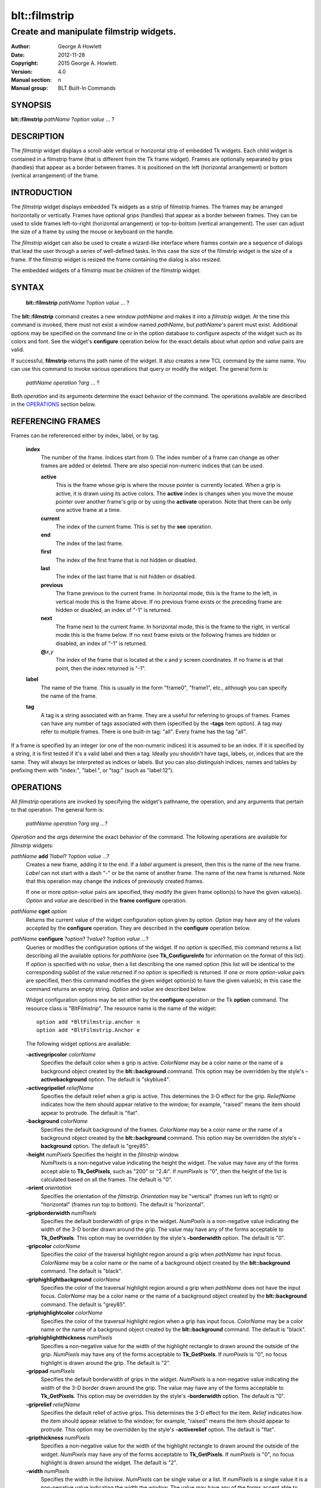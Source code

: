 
==============
blt::filmstrip
==============

----------------------------------------
Create and manipulate filmstrip widgets.
----------------------------------------

:Author: George A Howlett
:Date:   2012-11-28
:Copyright: 2015 George A. Howlett.
:Version: 4.0
:Manual section: n
:Manual group: BLT Built-In Commands

SYNOPSIS
--------

**blt::filmstrip** *pathName* ?\ *option* *value* ... ?

DESCRIPTION
-----------

The *filmstrip* widget displays a scroll-able vertical or horizontal strip
of embedded Tk widgets.  Each child widget is contained in a filmstrip
frame (that is different from the Tk frame widget). Frames are optionally
separated by grips (handles) that appear as a border between frames.  It is
positioned on the left (horizontal arrangement) or bottom (vertical
arrangement) of the frame.  

INTRODUCTION
------------

The *filmstrip* widget displays embedded Tk widgets as a strip of filmstrip
frames.  The frames may be arranged horizontally or vertically.  Frames
have optional grips (handles) that appear as a border between frames.  They
can be used to slide frames left-to-right (horizontal arrangement) or
top-to-bottom (vertical arrangement).  The user can adjust the size of a
frame by using the mouse or keyboard on the handle.

The *filmstrip* widget can also be used to create a wizard-like interface
where frames contain are a sequence of dialogs that lead the user through a
series of well-defined tasks.  In this case the size of the filmstrip widget
is the size of a frame.  If the filmstrip widget is resized the frame
containing the dialog is also resized.

The embedded widgets of a filmstrip must be children of the filmstrip
widget.

SYNTAX
------

  **blt::filmstrip** *pathName* ?\ *option* *value* ... ?

The **blt::filmstrip** command creates a new window *pathName* and makes it
into a *filmstrip* widget.  At the time this command is invoked, there must
not exist a window named *pathName*, but *pathName*'s parent must exist.
Additional options may be specified on the command line or in the option
database to configure aspects of the widget such as its colors and font.
See the widget's **configure** operation below for the exact details about
what *option* and *value* pairs are valid.

If successful, **filmstrip** returns the path name of the widget.  It also
creates a new TCL command by the same name.  You can use this command to
invoke various operations that query or modify the widget.  The general
form is:

  *pathName* *operation* ?\ *arg* ... ?

Both *operation* and its arguments determine the exact behavior of
the command.  The operations available are described in the
`OPERATIONS`_ section below.

REFERENCING FRAMES
------------------

Frames can be refererenced either by index, label, or by tag.

  **index**
    The number of the frame.  Indices start from 0.  The index number of a
    frame can change as other frames are added or deleted.  There are also
    special non-numeric indices that can be used.

    **active**
      This is the frame whose grip is where the mouse pointer is currently
      located.  When a grip is active, it is drawn using its active colors.
      The **active** index is changes when you move the mouse pointer over
      another frame's grip or by using the **activate** operation. Note
      that there can be only one active frame at a time.

    **current**
      The index of the current frame. This is set by the **see** operation.

    **end**
      The index of the last frame.
      
    **first**
      The index of the first frame that is not hidden or disabled.

    **last**
      The index of the last frame that is not hidden or disabled.

    **previous**
      The frame previous to the current frame. In horizontal mode, this is
      the frame to the left, in vertical mode this is the frame above.  If
      no previous frame exists or the preceding frame are hidden or
      disabled, an index of "-1" is returned.

    **next**
      The frame next to the current frame. In horizontal mode, this is the
      frame to the right, in vertical mode this is the frame below.  If no
      next frame exists or the following frames are hidden or disabled, an
      index of "-1" is returned.

    **@**\ *x*\ ,\ *y*
      The index of the frame that is located at the *x* and *y*
      screen coordinates.  If no frame is at that point, then the
      index returned is "-1".

  **label**
    The name of the frame.  This is usually in the form "frame0", "frame1",
    etc., although you can specify the name of the frame.

  **tag**
    A tag is a string associated with an frame.  They are a useful for
    referring to groups of frames. Frames can have any number of tags
    associated with them (specified by the **-tags** item option).  A
    tag may refer to multiple frames.  There is one built-in tag: "all".
    Every frame has the tag "all".  

If a frame is specified by an integer (or one of the non-numeric indices)
it is assumed to be an index.  If it is specified by a string, it is first
tested if it's a valid label and then a tag.  Ideally you shouldn't have
tags, labels, or, indices that are the same.  They will always be
interpreted as indices or labels.  But you can also distinguish indices,
names and tables by prefixing them with "index:", "label:", or "tag:"
(such as "label:12").

OPERATIONS
----------

All *filmstrip* operations are invoked by specifying the widget's pathname,
the operation, and any arguments that pertain to that operation.  The
general form is:

  *pathName operation* ?\ *arg arg ...*\ ?

*Operation* and the *arg*\ s determine the exact behavior of the
command.  The following operations are available for *filmstrip* widgets:

*pathName* **add** ?\ *label*\ ? ?\ *option* *value* ...?
  Creates a new frame, adding it to the end.  If a *label* argument is
  present, then this is the name of the new frame.  *Label* can not start
  with a dash "-" or be the name of another frame.  The name of the new frame
  is returned. Note that this operation may change the indices of
  previously created frames.

  If one or more *option-value* pairs are specified, they modify the given frame
  option(s) to have the given value(s).  *Option* and *value* are described
  in the **frame configure** operation.  

*pathName* **cget** *option*  
  Returns the current value of the widget configuration option given by
  *option*. *Option* may have any of the values accepted by the
  **configure** operation. They are described in the **configure**
  operation below.

*pathName* **configure** ?\ *option*\ ? ?\ *value*? ?\ *option value ...*\ ?
  Queries or modifies the configuration options of the widget.  If no
  *option* is specified, this command returns a list describing all the
  available options for *pathName* (see **Tk_ConfigureInfo** for
  information on the format of this list).  If *option* is specified with
  no *value*, then a list describing the one named option (this list will
  be identical to the corresponding sublist of the value returned if no
  *option* is specified) is returned.  If one or more *option-value* pairs
  are specified, then this command modifies the given widget option(s) to
  have the given value(s); in this case the command returns an empty
  string.  *Option* and *value* are described below.

  Widget configuration options may be set either by the **configure**
  operation or the Tk **option** command.  The resource class is
  "BltFilmstrip".  The resource name is the name of the widget::

    option add *BltFilmstrip.anchor n
    option add *BltFilmstrip.Anchor e

  The following widget options are available\:

  **-activegripcolor** *colorName* 
    Specifies the default color when a grip is active.
    *ColorName* may be a color name or the name of a background object
    created by the **blt::background** command.  This option may be
    overridden by the style's **-activebackground** option.
    The default is "skyblue4". 

  **-activegripelief** *reliefName* 
    Specifies the default relief when a grip is active.  This determines
    the 3-D effect for the grip.  *ReliefName* indicates how the item
    should appear relative to the window; for example, "raised" means the
    item should appear to protrude.  The default is "flat".
    
  **-background** *colorName* 
    Specifies the default background of the frames.  *ColorName* may be a
    color name or the name of a background object created by the
    **blt::background** command.  This option may be overridden the style's
    **-background** option. The default is "grey85".
    
  **-height** *numPixels* Specifies the height in the *filmstrip* window.
    *NumPixels* is a non-negative value indicating the height the
    widget. The value may have any of the forms accept able to
    **Tk_GetPixels**, such as "200" or "2.4i".  If *numPixels* is "0", then
    the height of the list is calculated based on all the frames.  The
    default is "0".

  **-orient** *orientation*
    Specifies the orientation of the *filmstrip*.  *Orientation* may be
    "vertical" (frames run left to right) or "horizontal" (frames run
    top to bottom).  The default is "horizontal".

  **-gripborderwidth** *numPixels* 
    Specifies the default borderwidth of grips in the widget.  *NumPixels*
    is a non-negative value indicating the width of the 3-D border drawn
    around the grip. The value may have any of the forms acceptable to
    **Tk_GetPixels**.  This option may be overridden by the style's
    **-borderwidth** option.  The default is "0".

  **-gripcolor** *colorName*
    Specifies the color of the traversal highlight region around a grip
    when *pathName* has input focus.  *ColorName* may be a color name or
    the name of a background object created by the **blt::background**
    command. The default is "black".

  **-griphighlightbackground** *colorName*
    Specifies the color of the traversal highlight region around a grip
    when *pathName* does not have the input focus.  *ColorName* may be a
    color name or the name of a background object created by the
    **blt::background** command.  The default is "grey85".

  **-griphighlightcolor** *colorName*
    Specifies the color of the traversal highlight region when a grip
    has input focus.  *ColorName* may be a color name or the name of a
    background object created by the **blt::background** command. The
    default is "black".

  **-griphighlightthickness** *numPixels*
    Specifies a non-negative value for the width of the highlight rectangle
    to drawn around the outside of the grip.  *NumPixels* may have any of
    the forms acceptable to **Tk_GetPixels**.  If *numPixels* is "0", no
    focus highlight is drawn around the grip.  The default is "2".

  **-grippad** *numPixels* 
    Specifies the default borderwidth of grips in the widget.  *NumPixels* is
    a non-negative value indicating the width of the 3-D border drawn
    around the grip. The value may have any of the forms acceptable to
    **Tk_GetPixels**.  This option may be overridden by the style's
    **-borderwidth** option.  The default is "0".

  **-griprelief** *reliefName* 
    Specifies the default relief of active grips.  This determines the 3-D
    effect for the item.  *Relief* indicates how the item should appear
    relative to the window; for example, "raised" means the item should
    appear to protrude.  This option may be overridden by the style's
    **-activerelief** option. The default is "flat".
    
  **-gripthickness** *numPixels*
    Specifies a non-negative value for the width of the highlight rectangle
    to drawn around the outside of the widget.  *NumPixels* may have any of
    the forms acceptable to **Tk_GetPixels**.  If *numPixels* is "0", no
    focus highlight is drawn around the widget.  The default is "2".

  **-width** *numPixels*
   Specifies the width in the *listview*.  *NumPixels* can be single value
   or a list.  If *numPixels* is a single value it is a non-negative value
   indicating the width the window. The value may have any of the forms
   accept able to **Tk_GetPixels**, such as "200" or "2.4i".  If
   *numPixels* is a 2 element list, then this sets the minimum and maximum
   limits for the width of the window. The indow will be at least the
   minimum width and less than or equal to the maximum. If *numPixels* is a
   3 element list, then this specifies minimum, maximum, and nominal width
   or the window.  The nominal size overrides the calculated width of the
   window.  If *numPixels* is "", then the width of the window is
   calculated based on the widths of all the items.  The default is "".

*pathName* **delete** *frameName*\ ...
  Deletes one or more frames from the widget. *FrameName* may be a label,
  index, or tag and may refer to multiple frames (for example "all").

*pathName* **exists** *frameName*
  Returns *frameName* exists in the widget. *FrameName* may be a label,
  index, or tag, but may not represent more than one frame.  Returns "1" is
  the frame exists, "0" otherwise.
  
*pathName* **index** *frameName* 
  Returns the index of *frameName*. *FrameName* may be a label, index, or
  tag, but may not represent more than one frame.  If the frame does not
  exist, "-1" is returned.
  
*pathName* **insert after** *whereName* ?\ *label*\ ? ?\ *option *value* ... ? 
  Creates a new frame and inserts it after *whereName*. *WhereName* may be a
  label, index, or tag, but may not represent more than one frame.  If a
  *label* argument is present, then this is the name of the new frame.
  *Label* can not start with a dash "-" or be the name of another
  frame.  The name of the new frame is returned. Note that this
  operation may change the indices of previously created frames.  

  If one or more *option*\ -\ *value* pairs are specified, they modify the
  given frame option(s) to have the given value(s).  *Option* and *value*
  are described in the **frame configure** operation.  
  
*pathName* **insert before** *whereName* ?\ *label*\ ? ?\ *option *value* ... ?
  Creates a new frame and inserts it before *whereName*. *WhereName* may be a
  label, index, or tag, but may not represent more than one frame.  If a
  *label* argument is present, then this is the name of the new frame.
  *Label* can not start with a dash "-" or be the name of another
  frame. The name of the new frame is returned. Note that this
  operation may change the indices of previously created frames.  

  If one or more *option*\ -\ *value* pairs are specified, they modify the
  given frame option(s) to have the given value(s).  *Option* and *value*
  are described in the **frame configure** operation.  
  
*pathName* **invoke** *frameName* 
  Invokes the TCL command specified by frame's **-command** option.
  *FrameName* may be a label, index, or tag, but may not represent more
  than one frame.  If *frameName* is disabled, no command is invoked.
  
*pathName* **move after** *whereName* *frameName*
  Moves *frameName* after the frame *whereName*.  Both *whereName* and
  *frameName* may be a label, index, or tag, but may not represent more than
  one frame.  The indices of frames may change.
  
*pathName* **move before** *whereName* *frameName*
  Moves *frameName* before the frame *whereName*.  Both *whereName* and
  *frameName* may be a label, index, or tag, but may not represent more than
  one frame. The indices of frames may change.

*pathName* **names** ?\ *pattern* ... ?
  Returns the labels of all the frames.  If one or more *pattern* arguments
  are provided, then the label of any frame matching *pattern* will be
  returned. *Pattern* is a **glob**\ -style pattern.

*pathName* **frame cget** *frameName* *option*
  Returns the current value of the configuration option for *frameName*
  given by *option*.  *Option* may be any option described below for the
  **frame configure** operation below. *FrameName* may be a label, index, or
  tag, but may not represent more than one frame.

*pathName* **frame configure** *frameName* ?\ *option* *value* ... ?
  Queries or modifies the configuration options of *frameName*.  *FrameName*
  may be a label, index, or tag.  If no *option* is specified, returns a
  list describing all the available options for *frameName* (see
  **Tk_ConfigureInfo** for information on the format of this list).  If
  *option* is specified with no *value*, then the command returns a list
  describing the one named option (this list will be identical to the
  corresponding sublist of the value returned if no *option* is specified).
  In both cases, *frameName* may not represent more than one frame.
  
  If one or more *option-value* pairs are specified, then this command
  modifies the given option(s) to have the given value(s); in this case
  *frameName* may refer to mulitple items (for example "all").  *Option* and
  *value* are described below.

  **-activegripcolor** *colorName* 
    Specifies the default color when the grip is active.  *ColorName* may
    be a color name or the name of a background object created by the
    **blt::background** command.  This option may be overridden by the
    style's **-activebackground** option.  The default is "skyblue4".

  **-anchor** *anchorName* 
    Specifies how to position the embedded child widget in the frame if
    extra space is available in the frame. For example, if *anchorName* is
    "center" then the widget is centered in the frame; if *anchorName* is
    "n" then the widget will be drawn such that the top center point of the
    widget will be the top center point of the frame.  This option defaults
    to "nw".

  **-background** *colorName* 
    Specifies the background of *frameName*.  *ColorName* may be a color
    name or the name of a background object created by the
    **blt::background** command.  If *colorName* is "", the widget's
    **-background** is used. The default is "".

  **-deletecommand** *string*
    Specifies a TCL command to invoked when the frame is deleted (via the
    *filmstrip*\ 's **delete** operation, or destroying the *filmstrip*).  The
    command will be invoked before the frame is actually deleted.  If
    *string* is "", no command is invoked.  The default is "".

  **-fill** *fillStyle* 
  **-height** *numPixels* 
  **-hide** *boolean* 
  **-ipadx** *numPixels* 
  **-ipady** *numPixels* 
  **-reqheight** *numPixels* 
  **-reqwidth** *numPixels* 

  **-griphighlightbackground** *colorName* 
  **-griphighlightcolor** *colorName* 

  **-gripcolor** *colorName*
    Specifies the color of the traversal highlight region when *pathName*
    has input focus.  *ColorName* may be a color name or the name of a
    background object created by the **blt::background** command. The
    default is "black".

  **-gripcursor** *cursorName* 
    Specifies the cursor to be used for the grip. *CursorName* may have
    any of the forms acceptable to **Tk_GetCursor**.  If *cursorName* is "",
    this indicates that the widget should defer to its parent for cursor
    specification.  The default is "".

  **-showgrip** *boolean* 

  **-size** *numPixels* 

  **-tags** *tagList* 
    Specifies a list of tags to associate with the item.  *TagList* is a
    list of tags.  Tags are a useful for referring to groups of
    items. Items can have any number of tags associated with them. Tags may
    refer to more than one item.  Tags should not be the same as labels or
    the non-numeric indices.  The default is "".

  **-takefocus** *string* 
    Specifies the text to be displayed as the item's label.  The default is
    "".

*pathName* **listadd** *itemsList*  ?\ *option* *value* ... ?
  Adds one or more items to from *itemsList*.  For each label in
  *itemsList* a new item is created with that label.  An item can not
  already exist with the label.  If one or more *option-value* pairs are
  specified, they modify each created item with the given option(s) to have
  the given value(s).  *Option* and *value* are described in the **item
  configure** operation.

*pathName* **nearest** *x* *y*
  Returns the index of the item closest to the coordinates specified.  *X*
  and *y* are root coordinates.

*pathName* **next** *itemName* 
  Moves the focus to the next item from *itemName*.  *ItemName* may be a
  label, index, or tag, but may not represent more than one item.

*pathName* **previous** *itemName*
  Moves the focus to the previous item from *itemName*.  *ItemName* may be
  a label, index, or tag, but may not represent more than one item.

*pathName* **grip activate** *frameName*
*pathName* **grip anchor** *frameName* *x* *y*
*pathName* **grip deactivate** 
*pathName* **grip mark** *frameName* *x* *y*
*pathName* **grip move** *frameName* *x* *y*
*pathName* **grip set** *frameName* *x* *y*

*pathName* **scan dragto** *x* *y* This command computes the difference
  between *x* and *y* and the coordinates to the last **scan mark** command
  for the widget.  It then adjusts the view by 10 times the difference in
  coordinates.  This command is typically associated with mouse motion
  events in the widget, to produce the effect of dragging the item list at
  high speed through the window.  The return value is an empty string.
   
*pathName* **scan mark** *x* *y*
  Records *x* and *y* and the current view in the window; to be used with
  later **scan dragto** commands. *X* and *y* are window coordinates
  (i.e. relative to *listview* window).  Typically this command is
  associated with a mouse button press in the widget.  It returns an empty
  string.

*pathName* **see** *itemName* 
  Scrolls the list so that *itemName* is visible in the widget's window.
  *ItemName* may be a label, index, or tag, but may not represent more than
  one item.
  
*pathName* **selection anchor** *itemName*
  Sets the selection anchor to the item given by *itemName*.  If *itemName*
  refers to a non-existent item, then the closest item is used.  The
  selection anchor is the end of the selection that is fixed while dragging
  out a selection with the mouse.  The special id **anchor** may be used to
  refer to the anchor item.

*pathName* **selection clear** *firstItem* ?\ *lastItem*\ ?
  Removes the items between *firstItem* and *lastItem* (inclusive) from the
  selection.  Both *firstItem* and *lastItem* are ids representing a range of
  items.  If *lastItem* isn't given, then only *firstItem* is deselected.
  Items outside the selection are not affected.

*pathName* **selection clearall**
  Clears the entire selection.  

*pathName* **selection includes** *itemName*
  Returns 1 if the item given by *itemName* is currently selected, 0 if it
  isn't.

*pathName* **selection mark** ?\ *itemName*\ ?
  Sets the selection mark to the item given by *itemName*.  This causes the
  range of items between the anchor and the mark to be temporarily added
  to the selection.  The selection mark is the end of the selection that is
  fixed while dragging out a selection with the mouse.  The special id
  **mark** may be used to refer to the current mark item.  If *itemName*
  refers to a non-existent item, then the mark is ignored.  Resetting the
  mark will unselect the previous range.  Setting the anchor finalizes the
  range.

*pathName* **selection present**
  Returns 1 if any items currently selected and 0 otherwise.

*pathName* **selection set** *firstItem* ?\ *lastItem*\ ?
  Selects all of the items in the range between *firstItem* and *lastItem*,
  inclusive, without affecting the selection state of items outside that
  range. If *lastItem* isn't given, then only *firstItem* is set.

*pathName* **selection toggle** *firstItem* ?\ *lastItem*\ ?
  Selects/deselects items in the range between *firstItem* and *lastItem*,
  inclusive, from the selection.  If a item is currently selected, it
  becomes deselected, and visa versa. If *lastItem* isn't given,
  then only *firstItem* is toggled.

*pathName* **size**
  Returns the number of items in the list.  
   
*pathName* **sort cget** *option*
  Returns the current value of the sort configuration option given by
  *option*. *Option* may have any of the values accepted by the **sort
  configure** operation. They are described below.

*pathName* **sort configure** ?\ *option*\ ? ?\ *value*\ ? ?\ *option* *value* ... ?
  Queries or modifies the sort configuration options.  If no *option* is
  specified, returns a list describing all the available options for
  *pathName* (see **Tk_ConfigureInfo** for information on the format of
  this list).  If *option* is specified with no *value*, then this command
  returns a list describing the one named option (this list will be
  identical to the corresponding sublist of the value returned if no
  *option* is specified).  If one or more *option-value* pairs are
  specified, then this command modifies the given sort option(s) to have
  the given value(s); in this case the command returns an empty string.
  *Option* and *value* are described below.

  **-auto** 
    Automatically resort the items anytime the items are added deleted, or
    changed.

  **-by** *what*
    Indicates to sort items either by their type or text label.
    *What* can be **text** or **type**. By default the items are sorted
    by their labels.

  **-command** *cmdPrefix*
    Specifies *cmdPrefix* as a TCL command to use for comparing items.  The
    items to compare are appended as additional arguments to *cmdPrefix*
    before evaluating the TCL command. The command should return an
    integer less than, equal to, or greater than zero if the first item
    is to be considered less than, equal to, or greater than the second,
    respectively.

  **-decreasing** 
    Sort the items highest to lowest. By default items are sorted
    lowest to highest.

  **-dictionary** *boolean*
     Use dictionary-style comparison. This is the same as *ascii*
     except (a) case is ignored except as a tie-breaker and (b) if two
     strings contain embedded numbers, the numbers compare as integers,
     not characters.  For example, in -dictionary mode, "bigBoy" sorts
     between "bigbang" and "bigboy", and "x10y" sorts between "x9y" and
     "x11y".  

*pathName* **sort once**  ?\ *option* *value* ... ?
  Sorts items using the current set of sort configuration values.  *Option*
  and *value* are described above for the **sort configure** operation.
  
*pathName* **style cget** *styleName* *option*
  Returns the current value of the style configuration option given by
  *option* for *styleName*.  *StyleName* is the name of a style created by
  the **style create** operaton.  *Option* may be any option described
  below for the **style configure** operation.
   
*pathName* **style configure** *styleName* ?\ *option* *value* ... ?
  Queries or modifies the configuration options for the style *styleName*.
  *StyleName* is the name of a style created by the **style create**
  operaton.  If no *option* argument is specified, this command returns a
  list describing all the available options for *pathName* (see
  **Tk_ConfigureInfo** for information on the format of this list).  If
  *option* is specified with no *value*, then the command returns a list
  describing the one named option (this list will be identical to the
  corresponding sublist of the value returned if no *option* is specified).
  If one or more *option-value* pairs are specified, then this command
  modifies the given widget option(s) to have the given value(s); in this
  case the command returns an empty string.  *Option* and *value* are
  described below.

  **-activebackground** *colorName* 
    Specifies the background of the item when it is active.  *ColorName*
    may be a color name or the name of a background object created by the
    **blt::background** command.  The default is "white".

  **-activeforeground** *colorName* 
    Specifies the text color of the item when it is active.  The default is
    "black".

  **-activerelief** *relief* 
    Specifies the relief of the item when it is active.  This determines
    the 3-D effect for the item.  *Relief* indicates how the item should
    appear relative to the widget window; for example, "raised" means the
    item should appear to protrude.  The default is "flat".
    
  **-background** *colorName* 
    Specifies the background of the item.  *ColorName* may be a color
    name or the name of a background object created by the
    **blt::background** command.  The default is "white".
    
  **-borderwidth** *numPixels* 
    Specifies the borderwidth of the item.  *NumPixels* is a non-negative
    value indicating the width of the 3-D border drawn around the item. The
    value may have any of the forms accept able to **Tk_GetPixels**.  The
    default is "1".

  **-disabledbackground** *colorName* 
    Specifies the background of the item when it is disabled.  *ColorName*
    may be a color name or the name of a background object created by the
    **blt::background** command.  The default is "white".

  **-disabledforeground** *colorName* 
    Specifies the color of the text for the item when it is disabled.  The
    default is "grey70".

  **-font** *fontName* 
    Specifies the font of the text for the item.  The default is "{Sans
    Serif} 11".

  **-foreground** *colorName* 
    Specifies the color of the text for the item.  The default is "black".

  **-relief** *relief* 
    Specifies the 3-D effect for the border around the item.  *Relief*
    specifies how the interior of the legend should appear relative to the
    widget; for example, "raised" means the item should appear to protrude
    from the window, relative to the surface of the window.  The default is
    "flat".

  **-selectbackground** *colorName* 
    Specifies the background color of the item when it is selected.
    *ColorName* may be a color name or the name of a background object
    created by the **blt::background** command.  The default is "skyblue4".

  **-selectforeground** *colorName* 
    Specifies the color of the text of the item when it is selected.  The
    default is "white".

  **-selectrelief** *relief* 
    Specifies the relief of the item when it is selected.  This determines
    the 3-D effect for the item.  *Relief* indicates how the item should
    appear relative to the widget window; for example, "raised" means the
    item should appear to protrude.  The default is "flat".
    
*pathName* **style create** *styleName* ?\ *option* *value* ... ?
  Creates a new style named *styleName*.  By default all list use the same
  set of global widget configuration options to specify the item's the
  color, font, borderwidth, etc.  Styles contain sets of configuration
  options that you can apply to a items (using the its **-style** option)
  to override their appearance. More than one item can use the same
  style. *StyleName* can not already exist.  If one or more
  *option*-*value* pairs are specified, they specify options valid for the
  **style configure** operation.  The name of the style is returned.
   
*pathName* **style delete** ?\ *styleName* ... ?
  Deletes one or more styles.  *StyleName* is the name of a style created
  by the **style create** operaton.  Styles are reference counted.  The
  resources used by *styleName* are not freed until no item is using it.
   
*pathName* **style exists** *styleName*
  Indicates if the style named *styleName* exists in the widget. Returns
  "1" if it exists, "0" otherwise.
   
*pathName* **style names** ?\ *pattern* ... ?
  Returns the names of all the styles in the widget.  If one or more
  *pattern* arguments are provided, then the names of any style matching
  *pattern* will be returned. *Pattern* is a **glob**-style pattern.

*pathName* **table attach** *tableName* ?\ *option value* ... ?
  Attaches a BLT data table as the data source for the widget. *TableName*
  is the name of a data table created by the **blt::datatable** command.
  You must specify the columns in the table that contain specific
  information.  *Option* and *value* can be any of the following.
  
  **-bigicon** *columnName* 
    Specifies the name of the column in *tableName* to that holds the
    image names of the big icons used in **icons** layout mode.

  **-icon** *columnName* 
    Specifies the name of the column in *tableName* to that holds the image
    names of the small icons used in **row** and **column** layout modes.
   
  **-text** *columnName* 
    Specifies the name of the column in *tableName* to that holds the string
    to be used for the item text.

  **-type** *columnName* 
    Specifies the name of the column in *tableName* to that holds the string
    to be used for the item type.

*pathName* **table unattach** 
  Unlinks the current table.

*pathName* **tag add** *tag* ?\ *itemName* ... ?
  Adds the tag to one of more items. *Tag* is an arbitrary string that can
  not start with a number.  *ItemName* may be a label, index, or tag and
  may refer to multiple items (for example "all").
  
*pathName* **tag delete** *tag* ?\ *itemName* ... ?
  Deletes the tag from one or more items. *ItemName* may be a label, index,
  or tag and may refer to multiple items (for example "all").
  
*pathName* **tag exists** *itemName* ?\ *tag* ... ?
  Indicates if the item has any of the given tags.  Returns "1" if
  *itemName* has one or more of the named tags, "0" otherwise.  *ItemName*
  may be a label, index, or tag and may refer to multiple items (for example
  "all").

*pathName* **tag forget** *tag*
  Removes the tag *tag* from all items.  It's not an error if no
  items are tagged as *tag*.

*pathName* **tag get** *itemName* ?\ *pattern* ... ?
  Returns the tag names for a given item.  If one of more pattern
  arguments are provided, then only those matching tags are returned.

*pathName* **tag items** *tag*
  Returns a list of items that have the tag.  If no item is tagged as
  *tag*, then an empty string is returned.

*pathName* **tag names** ?\ *itemName*\ ... ?
  Returns a list of tags used by the *listview* widget.  If one or more
  *itemName* arguments are present, any tag used by *itemName* is returned.

*pathName* **tag set** *itemName* ?\ *tag* ... ?
  Sets one or more tags for a given item.  *ItemName* may be a label,
  index, or tag and may refer to multiple items.  Tag names can't start
  with a digit (to distinquish them from indices) and can't be a reserved
  tag ("all").

*pathName* **tag unset** *itemName* ?\ *tag* ... ?
  Removes one or more tags from a given item. *ItemName* may be a label,
  index, or tag and may refer to multiple items.  Tag names that don't
  exist or are reserved ("all") are silently ignored.

*pathName* **xposition** *itemName*
  Returns the horizontal position of the item from left of the *listview*
  window.  The returned value is in pixels. *ItemName* may be a label,
  index, or tag, but may not represent more than one item.
   
*pathName* **xview moveto** fraction
  Adjusts the horizontal view in the *listview* window so the portion of
  the list starting from *fraction* is displayed.  *Fraction* is a number
  between 0.0 and 1.0 representing the position horizontally where to
  start displaying the list.
   
*pathName* **xview scroll** *number* *what*
  Adjusts the view in the window horizontally according to *number* and
  *what*.  *Number* must be an integer.  *What* must be either "units" or
  "pages".  If *what* is "units", the view adjusts left or right by
  *number* units.  The number of pixel in a unit is specified by the
  **-xscrollincrement** option.  If *what* is "pages" then the view
  adjusts by *number* screenfuls.  If *number* is negative then the view
  if scrolled left; if it is positive then it is scrolled right.

*pathName* **yposition** *itemName*
  Returns the vertical position of the item from top of the *listview*
  window.  The returned value is in pixels. *ItemName* may be a label,
  index, or tag, but may not represent more than one item.
   
*pathName* **yview moveto** fraction
  Adjusts the vertical view in the *listview* window so the portion of
  the list starting from *fraction* is displayed.  *Fraction* is a number
  between 0.0 and 1.0 representing the position vertically where to start
  displaying the list.
   
*pathName* **yview scroll** *number* *what*
  Adjusts the view in the window vertically according to *number* and
  *what*.  *Number* must be an integer.  *What* must be either "units" or
  "pages".  If *what* is "units", the view adjusts up or down by *number*
  units.  The number of pixels in a unit is specified by the
  **-yscrollincrement** option.  If *what* is "pages" then the view
  adjusts by *number* screenfuls.  If *number* is negative then earlier
  items become visible; if it is positive then later item becomes visible.

FILMSTRIP OPERATIONS
-------------------

The **filmstrip** operations are the invoked by specifying the widget's
pathname, the operation, and any arguments that pertain to that operation.
The general form is:

  *pathName* *operation* ?\ *arg* *arg* ...  ?

*Operation* and the *arg*s determine the exact behavior of the
command.  The following operation are available for *filmstrip* widgets:

*pathName* **bbox** ?**-screen**? *tagOrId...*
  Returns a list of 4 numbers, representing a bounding box of around the
  specified entries. The entries is given by one or more *tagOrId*
  arguments.  If the **-screen** flag is given, then the x-y coordinates of
  the bounding box are returned as screen coordinates, not virtual
  coordinates. Virtual coordinates start from "0" from the root node.  The
  returned list contains the following values.

  *x* 
     X-coordinate of the upper-left corner of the bounding box.

  *y*
     Y-coordinate of the upper-left corner of the bounding box.

  *width*
     Width of the bounding box.

  *height*
     Height of the bounding box.

*pathName* **bind** *tagName* ?\ *sequence*\? ?\ *command*\ ?
  Associates *command* with *tagName* such that whenever the event sequence
  given by *sequence* occurs for a node with this tag, *command* will be
  invoked.  The syntax is similar to the **bind** command except that it
  operates on **filmstrip** entries, rather than widgets. See the **bind**
  manual entry for complete details on *sequence* and the substitutions
  performed on *command* before invoking it.

  If all arguments are specified then a new binding is created, replacing
  any existing binding for the same *sequence* and *tagName*.  If the first
  character of *command* is "+" then *command* augments an existing binding
  rather than replacing it.  If no *command* argument is provided then the
  command currently associated with *tagName* and *sequence* (it's an error
  occurs if there's no such binding) is returned.  If both *command* and
  *sequence* are missing then a list of all the event sequences for which
  bindings have been defined for *tagName*.

*pathName* **button activate** *tagOrId*
  Designates the node given by *tagOrId* as active.  
  When a node is active it's entry is drawn using its active icon 
  (see the **-activeicon** option). 
  Note that there can be only one active entry at a time.
  The special id **active** indicates the currently active node.

*pathName* **button bind** *tagName* ?\ *sequence*\ ? ?\ *command*\ ?
  Associates *command* with *tagName* such that whenever the event sequence
  given by *sequence* occurs for an button of a node entry with this tag,
  *command* will be invoked.  The syntax is similar to the **bind** command
  except that it operates on **filmstrip** buttons, rather than widgets. See
  the **bind** manual entry for complete details on *sequence* and the
  substitutions performed on *command* before invoking it.

  If all arguments are specified then a new binding is created, replacing
  any existing binding for the same *sequence* and *tagName*.  If the first
  character of *command* is "+" then *command* augments an existing binding
  rather than replacing it.  If no *command* argument is provided then the
  command currently associated with *tagName* and *sequence* (it's an error
  occurs if there's no such binding) is returned.  If both *command* and
  *sequence* are missing then a list of all the event sequences for which
  bindings have been defined for *tagName*.

*pathName* **button cget** *option*
  Returns the current value of the configuration option given by *option*.
  *Option* may have any of the values accepted by the **configure**
  operation described below.

*pathName* **button configure** ?*option*? ?\ *value*\ ? ?\ *option* *value* ... ?
  Query or modify the configuration options of the widget.  If no *option*
  is specified, returns a list describing all of the available options for
  *pathName* (see **Tk_ConfigureInfo** for information on the format of
  this list).  If *option* is specified with no *value*, then the command
  returns a list describing the one named option (this list will be
  identical to the corresponding sublist of the value returned if no
  *option* is specified).  If one or more *option*-*value* pairs are
  specified, then the command modifies the given widget option(s) to have
  the given value(s); in this case the command returns an empty string.
  *Option* and *value* are described in the section `BUTTON OPTIONS`_
  below.

  **-activebackground** *colorName*
    Sets the background color of an active button.  A button is made active
    when the mouse passes over it or by the **button activate** operation.

  **-activeforeground** *colorName*
    Sets the foreground color of an active button.  A button is made active
    when the mouse passes over it or by the **button activate** operation.

  **-background** *colorName*
    Sets the background of the button.  The default is "white".

  **-borderwidth** *numPixels*
    Sets the width of the 3-D border around the button.  The **-relief**
    option determines if a border is to be drawn.  The default is "1".

  **-closerelief** *relief*
    Specifies the 3-D effect for the closed button.  *Relief* indicates how
    the button should appear relative to the widget; for example, "raised"
    means the button should appear to protrude.  The default is "solid".

  **-foreground** *colorName* 
    Sets the foreground color of buttons.  The default is "black".

  **-images** *imageList*
    Specifies images to be displayed for the button.  *ImageList* is a list of
    two Tk images: the first image is displayed when the button is open,
    the second when it is closed.  If the *imageList* is the empty string,
    then a plus/minus gadget is drawn.  The default is "".

  **-openrelief** *relief*
    Specifies the 3-D effect of the open button.  *Relief* indicates how
    the button should appear relative to the widget; for example, "raised"
    means the button should appear to protrude.  The default is "flat".

  **-size** *numPixels*
    Sets the requested size of the button.  The default is "0".

*pathName* **cget** *option*
  Returns the current value of a widget configuration option.  *Option* may
  have any of the values accepted by the **configure** operation described
  below.

*pathName* **close** ?\ **-recurse**\ ? *entryName* ... ?
  Closes the entry specified by *entryName*.  In addition, if a TCL
  script was specified by the **-closecommand** option, it is
  invoked.  If the entry is already closed, this command has no effect.
  If the **-recurse** flag is present, each child node is
  recursively closed.

*pathName* **column activate** ?\ *columnName*\ ?
  Sets or gets the active column.  If no *columnName* argument is given,
  this command returns the name of the currently active column.  Otherwise
  *columnName* is the name of a column in the *filmstrip* widget to be made
  active. When a column is active, it's drawn using its
  **-activetitlebackground** and **-activetitleforeground** colors. If
  *columnName* is the "", then no column will be active.

*pathName* **column cget** *columnName* *option*
  Returns the current value of a column configuration option for
  *columnName*.  *ColumnName* is the name of column in the widget that
  corresponds to a data field in the tree.  *Option* may have any of the
  values accepted by the **column configure** operation described below.

*pathName* **column configure** *columnName* ?\ *option*\ ? ?\ *value*\ ? ?\ *option* *value* ... ?
  Query or modify the configuration options of the column designated by
  *columnName*. *ColumnName* is the name of the column in the widget that
  corresponds to a data field in the tree.  If no *option* is specified,
  returns a list describing all of the available options for *pathName*
  (see **Tk_ConfigureInfo** for information on the format of this list).
  If *option* is specified with no *value*, then the command returns a list
  describing the one named option (this list will be identical to the
  corresponding sublist of the value returned if no *option* is specified).
  If one or more *option*-*value* pairs are specified, then the command
  modifies the given widget option(s) to have the given value(s); in this
  case the command returns an empty string.  *Option* and *value* are
  described below.

  **-activetitlebackground** *colorName*

  **-activetitleforeground** *colorName*

  **-bindtags** *tagList*
    Specifies the binding tags *columnName*.  *TagList* is a list of binding
    tag names.  The tags and their order will determine how events are
    handled for columns.  Each tag in the list matching the current event
    sequence will have its TCL command executed.  The default value is
    "all".

  **-borderwidth** *numPixels*
    Sets the width of the 3-D border of the column.  The column's
    **-relief** option (see below) determines if a border is to be drawn.
    The default is "0".

  **-command** *cmdPrefix*
    Specifies a TCL procedure to be called when column's **invoke**
    operation is executed.  *CmdPrefix* will be called with 1 extra
    argument: the index of the frame.
    
  **-decreasingicon** *imageName*
    Specifies an image to displayed when the column is sorted in decreasing
    order. *ImageName* is the name of Tk image.  The default is image
    is a red arrow.

  **-formatcommand** *cmdPrefix*
    Specifies a TCL procedure to be called to format the contents of cells
    in *columnName*. This lets you display the data field values in a
    readable form while retaining their original format.  *CmdPrefix* is
    called with 2 extra arguments (the node id of the entry and the cell's
    value) that are appended to the end.

  **-hide** *boolean*
    If *boolean* is true, the column is not displayed.  The default is
    "yes".

  **-icon** *imageName*
    Specifies an image to displayed to the left of the column title.
    *ImageName* is the name of Tk image.  If *imageName* is "", then
    no icon is display. The default is "".

  **-increasingicon** *imageName*
    Specifies an image to displayed when the column is sorted in increasing
    order. *ImageName* is the name of Tk image.  The default is image
    is a blue arrow.

  **-justify** *justify*
    Specifies how the column data fields title should be justified within
    the column.  This matters only when the column is wider than the data
    field to be display.  *Justify* must be "left", "right", or "center".
    The default is "left".

  **-max** *relief*

  **-min** *relief*

  **-pad** *numPixels*
    Specifies how much padding for the left and right sides of the column.
    *NumPixels* is a list of one or two screen distances.  If *numPixels*
    has two elements, the left side of the column is padded by the first
    distance and the right side by the second.  If *numPixels* has just one
    distance, both the left and right sides are padded evenly.  The default
    is "2".

  **-relief** *relief*
    Specifies the 3-D effect of the column.  *Relief* specifies how the
    column should appear relative to the widget; for example, "raised"
    means the column should appear to protrude.  The default is "flat".

  **-rulecolor** *colorName*

  **-ruledashes** *dashlist*

  **-rulewidth** *numPixels*

  **-show** *boolean*

  **-sortcommand** *cmdPrefix*

  **-sorttype** *sortType*

  **-state** *state*
    Sets the state of *columnName*. If *state* is "disable" then the column
    title can not be activated nor invoked.  The default is "normal".

  **-title** *string*
    Sets the title for *columnName*.  The default is "".

  **-titlebackground** *colorName* 
    Sets the background color of the column title.  The default is "black".

  **-titleborderwidth** *numPixels*
    Sets the width of the 3-D border around the column title.  The
    **-titlerelief** option determines if a border is to be drawn.  The
    default is "0".

  **-titlefont** *fontName* 
    Sets the font for a column's title. The default is "{Sans Serif} 9".

  **-titleforeground** *colorName* 
    Sets the foreground color of the column title.  The default is "black".

  **-titlejustify** *justify*
    Specifies how the column title should be justified within the column.
    This matters only when the column is wider than the title.  *Justify*
    must be "left", "right", or "center".  The default is "left".

  **-titlerelief** *relief*
    Specifies the 3-D effect of the column title.  *Relief* specifies how the
    title should appear relative to the widget; for example, "raised"
    means the title should appear to protrude.  The default is "flat".

  **-weight** *number*
    Sets the requested width of the column.  This overrides the computed
    with of the column.  If *numPixels* is 0, the width is computed as from
    the contents of the column. The default is "0".

  **-width** *numPixels*
    Sets the requested width of the column.  This overrides the computed
    with of the column.  If *numPixels* is 0, the width is computed as from
    the contents of the column. The default is "0".

*pathName* **column delete** ?\ *columnName* ... ?
  Deletes one of more columns designated by *columnName*.  Note that you
  can't delete the "filmstrip" column and that deleting a column does not
  delete the corresponding data field in the tree. *ColumnName* is the
  name of a column returned by the **column create** operation.

*pathName* **column insert** *insertPos* *fieldName* ?\ *option* *value* ... ?
  Creates a new column named *fieldName*.  A column displays data fields
  with the same name.  *FieldName* is the name of the new column and a data
  field.  The data field doesn't have to exist (all the cells will be
  empty).  But a column named *fieldName* must not already exist in the
  widget.  *InsertPos* specifies where to position the column in the list of
  columns. *InsertPos* can be an index or "end". For example, if *insertPos*
  is "0", the new column will be the left most column.

*pathName* **column invoke** *columnName*
  Invokes the TCL command associated with *columnName*, if there is one
  (see the column's **-command** option).  This command is ignored if the
  column's **-state** option set to "disabled".

*pathName* **column move** *srcName* *destName* 
  Moves the column *srcName* to the destination position.  *SrcName* is the
  name of a column.  *DestName* can be either the name of another column or
  a screen position in the form **@**\ *x*\ **,**\ *y*.

*pathName* **column names** ? *pattern* ... ?
  Returns the names of all the columns in the widget. If one or more
  *pattern* arguments are provided, then the name of any column matching
  *pattern* will be returned. *Pattern* is a glob-style pattern.

*pathName* **column nearest**  *x* *y* ?\ *switches* ... ?
  Returns the name of the column closest to the given screen
  coordinate.  *x* and *y* are screen coordinates relative to the
  filmstrip window unless the **-root** switch is given.
  *Switches* can be any of the following.

  **-root** 
    Indicates that *x* and *y* are root coordinates (they 
    are relative to the root window).  By default the coordinates
    are relative to the filmstrip window.

  **-title**
    Return the name of the column only if the pointer is over the column's
    title.

*pathName* **configure** ?\ *option*\ ? ?\ *value*\ ? ? *option value* ... ?
  Query or modify the configuration options of the widget.  If no *option*
  is specified, returns a list describing all of the available options for
  *pathName* (see **Tk_ConfigureInfo** for information on the format of
  this list).  If *option* is specified with no *value*, then the command
  returns a list describing the one named option (this list will be
  identical to the corresponding sublist of the value returned if no
  *option* is specified).  If one or more *option*-*value* pairs are
  specified, then the command modifies the given widget option(s) to have
  the given value(s); in this case the command returns an empty string.
  *Option* and *value* are described below.

  **-activebackground** *colorName*
    Sets the background color for active entries.  A node is active when
    the mouse passes over it's entry or using the **activate** operation.

  **-activeforeground** *colorName*
    Sets the foreground color of the active node.  A node is active when
    the mouse passes over it's entry or using the **activate** operation.

  **-activeicons** *images*
    Specifies images to be displayed for an entry's icon when it is
    active. *Images* is a list of two Tk images: the first image is
    displayed when the node is open, the second when it is closed.

  **-autocreate** *boolean*
    If *boolean* is true, automatically create missing ancestor nodes when
    inserting new nodes. Otherwise flag an error.  The default is "no".

  **-allowduplicates** *boolean*
    If *boolean* is true, allow nodes with duplicate pathnames when
    inserting new nodes.  Otherwise flag an error.  The default is "no".

  **-background** *colorName*
    Sets the background color of the widget.  The default is "white".

  **-borderwidth** *numPixels*
    Sets the width of the 3-D border around the outside edge of the widget.
    The **-relief** option determines if the border is to be drawn.  The
    default is "2".

  **-closecommand** *string*
    Specifies a TCL script to be invoked when a node is closed.  You can
    overrider this for individual entries using the entry's
    **-closecommand** option. The default is "".  Percent substitutions are
    performed on *string* before it is executed.  The following
    substitutions are valid:

    **%W**
      The pathname of the widget.

    **%p**
      The name of the node.

    **%P**
      The full pathname of the node.

    **%#**
      The id of the node.

    **%%**
      Translates to a single percent.

  **-cursor** *cursor*
    Specifies the widget's cursor.  The default cursor is "".

  **-dashes** *number*
    Sets the dash style of the horizontal and vertical lines drawn
    connecting entries. *Number* is the length in numPixels of the dashes and
    gaps in the line. If *number* is "0", solid lines will be drawn. The
    default is "1" (dotted).

  **-exportselection** *boolean* 
    Indicates if the selection is exported.  If the widget is exporting its
    selection then it will observe the standard X11 protocols for handling
    the selection.  Selections are available as type **STRING**; the value
    of the selection will be the label of the selected nodes, separated by
    newlines.  The default is "no".

  **-flat** *boolean*
    Indicates whether to display the tree as a flattened list.  If
    *boolean* is true, then the hierarchy will be a list of full paths for
    the nodes.  This option also has affect on sorting.  See the **sort**
    operation** section for more information.  The default is "no".

  **-focusdashes** *dashList* 
    Sets the dash style of the outline rectangle drawn around the entry
    label of the node that current has focus. *Number* is the length in
    numPixels of the dashes and gaps in the line.  If *number* is "0", a solid
    line will be drawn. The default is "1".

  **-focusforeground** *colorName* 
    Sets the color of the focus rectangle.  The default is "black".

  **-font** *fontName* 
    Specifies the font for entry labels.  You can override this for
    individual entries with the entry's **-font** configuration option.
    The default is "{Sans Serif} 9"

  **-foreground** *colorName* 
    Sets the text color of entry labels.  You can override this for
    individual entries with the entry's **-foreground** configuration
    option.  The default is "black".

  **-height** *numPixels*
    Specifies the requested height of widget.  The default is "400".

  **-hideroot** *boolean*
    If *boolean* is true, it indicates that no entry for the root node
    should be displayed.  The default is "no".

  **-highlightbackground**  *colorName*
    Specifies the normal color of the traversal highlight region when the
    widget does not have the input focus.

  **-highlightcolor** *colorName*
    Specifies the color of the traversal highlight rectangle when the
    widget has the input focus.  The default is "black".

  **-highlightthickness** *numPixels*
    Specifies the width of the highlight rectangle indicating when the
    widget has input focus. The value may have any of the forms acceptable
    to **Tk_GetPixels**.  If the value is zero, no focus highlight will be
    displayed.  The default is "2".

  **-icons** *imageList*
    Specifies images for the entry's icon.  *ImageList* is a list of two Tk
    images: the first image is displayed when the node is open, the second
    when it is closed.

  **-linecolor** *colorName*
    Sets the color of the connecting lines drawn between entries.  The
    default is "black".

  **-linespacing** *numPixels*
    Sets the number of pixels spacing between entries.  The default is "0".

  **-linewidth** *numPixels*
    Set the width of the lines drawn connecting entries.  If *numPixels* is
    "0", no vertical or horizontal lines are drawn.  The default is "1".

  **-newtags** *boolean* 
    If *boolean* is true, when sharing a tree object (see the **-tree**
    option), don't share its tags too.  The default is "0".

  **-opencommand** *string*
    Specifies a TCL script to be invoked when a node is open.  You can
    override this for individual entries with the entry's **-opencommand**
    configuration option.  The default is "".  Percent substitutions are
    performed on *string* before it is executed.  The following
    substitutions are valid:

    **%W**
      The pathname of the widget.

    **%p**
      The name of the node.

    **%P**
      The full pathname of the node.

    **%#**
      The id of the node.

    **%%**
      Translates to a single percent.

  **-relief** *relief*
    Specifies the 3-D effect for the widget.  *Relief* specifies how the
    *filmstrip* widget should appear relative to widget it is packed into;
    for example, "raised" means the *filmstrip* widget should appear to
    protrude.  The default is "sunken".

  **-scrollmode** *mode* 
    Specifies the style of scrolling to be used.  The following styles are
    valid.  This is the default is "hierbox".

    **listbox**
      Like the **listbox** widget, the last entry can always be scrolled to
      the top of the widget window.  This allows the scrollbar thumb to
      shrink as the last entry is scrolled upward.

    **hierbox**
      The last entry can only be viewed at the bottom of the widget window.
      The scrollbar stays a constant size.

    **canvas**
      Like the **canvas** widget, the entries are bound within the
      scrolling area.

  **-selectbackground** *colorName*
    Sets the background color selected node entries.  The default is
    "#ffffea".

  **-selectborderwidth** *numPixels*
    Sets the width of the raised 3-D border drawn around the labels of
    selected entries. The default is "0".

  **-selectcommand** *string*
    Specifies a TCL script to invoked when the set of selected nodes
    changes.  The default is "".

  **-selectforeground** *colorName*
    Sets the color of the labels of selected node entries.  The default is
    "black".

  **-selectmode** *mode*
    Specifies the selection mode. If *mode* is "single", only one node can
    be selected at a time.  If "multiple" more than one node can be
    selected.  The default is "single".

  **-separator** *string*
    Specifies the character sequence to use when spliting the path
    components.  The separator may be several characters wide (such as
    "::") Consecutive separators in a pathname are treated as one.  If
    *string* is the empty string, the pathnames are TCL lists.  Each
    element is a path component.  The default is "".

  **-showtitles** *boolean*
    If *boolean* is false, column titles are not be displayed.  The default
    is "yes".

  **-sortselection** *boolean*
    If *boolean* is true, nodes in the selection are ordered as they are
    currently displayed (depth-first or sorted), not in the order they were
    selected. The default is "no".

  **-takefocus** *focus* 
    Provides information used when moving the focus from window to window
    via keyboard traversal (e.g., Tab and Shift-Tab).  If *focus* is "0",
    this means that this window should be skipped entirely during keyboard
    traversal.  "1" means that the this window should always receive the
    input focus.  An empty value means that the traversal scripts make the
    decision whether to focus on the window.  The default is "1".

  **-trim** *string*
    Specifies a string leading characters to trim from entry pathnames
    before parsing.  This only makes sense if the **-separator** is also
    set.  The default is "".

  **-width** *numPixels*
    Sets the requested width of the widget.  If *numPixels* is 0, then the
    with is computed from the contents of the *filmstrip* widget.  The
    default is "200".

  **-xscrollcommand** *string*
    Specifies the prefix for a command used to communicate with horizontal
    scrollbars.  Whenever the horizontal view in the widget's window
    changes, the widget will generate a TCL command by concatenating the
    scroll command and two numbers.  If this option is not specified, then
    no command will be executed.

  **-xscrollincrement** *numPixels*
    Sets the horizontal scrolling distance. The default is 20 pixels.

  **-yscrollcommand** *string*
    Specifies the prefix for a command used to communicate with vertical
    scrollbars.  Whenever the vertical view in the widget's window changes,
    the widget will generate a TCL command by concatenating the scroll
    command and two numbers.  If this option is not specified, then no
    command will be executed.

  **-yscrollincrement** *numPixels*
    Sets the vertical scrolling distance. The default is 20 pixels.

*pathName* **curselection**
  Returns a list containing the ids of all of the entries that are
  currently selected.  If there are no entries are selected, then the empty
  string is returned.

*pathName* **delete** ?\ *entryName* ... ?
  Deletes one or more entries given by *entryName* and its children.

*pathName* **entry activate** *entryName*
  Sets the active entry to *entryName*.  When an entry is active it is
  drawn using its active icon (see the **-activeicon** option).  Note that
  there can be only one active node at a time.  The special id of the
  currently active node is **active**.

*pathName* **entry cget** *option*
  Returns the current value of the configuration option given by *option*.
  *Option* may have any of the values accepted by the **configure**
  operation described below.

*pathName* **entry children** *entryName*  ?\ *firstPos*\ ? ?\ *lastPos*\ ?
  Returns a list of ids for the given range of children of *entryName*.
  *EntryName* is the id or tag of the node to be examined.  If only a
  *firstPos* argument is present, then the id of the that child at that
  numeric position is returned.  If both *firstPos* and *lastPos* arguments
  are given, then the ids of all the children in that range are returned.
  Otherwise the ids of all children are returned.

*pathName* **entry configure** ?\ *option*\ ? ?\ *value*\? ?\ *option* *value* ... ?
  Query or modify the configuration options of the widget.  If no *option*
  is specified, returns a list describing all of the available options for
  *pathName* (see **Tk_ConfigureInfo** for information on the format of
  this list).  If *option* is specified with no *value*, then the command
  returns a list describing the one named option (this list will be
  identical to the corresponding sublist of the value returned if no
  *option* is specified).  If one or more *option*-*value* pairs are
  specified, then the command modifies the given widget option(s) to have
  the given value(s); in this case the command returns an empty string.
  *Option* and *value* are described below:

  **-bindtags** *tagList*
    Specifies the binding tags for entries.  *TagList* is a list of binding
    tag names.  The tags and their order will determine how events are
    handled for entries.  Each tag in the list matching the current event
    sequence will have its TCL command executed.  The default value is
    "all".

  **-button** *how*
    Indicates whether a button should be displayed on the left side of the
    node entry.  *How* can be "yes", "no", or "auto".  If "auto", then a
    button is automatically displayed if the node has children.  This is
    the default.

  **-closecommand** *commandString*
    Specifies a TCL script to be invoked when the node is closed.  This
    overrides the global **-closecommand** option for this entry.  The
    default is "".  Percent substitutions are performed on *commandString*
    before it is executed.  The following substitutions are valid:

    **%W**
      The pathname of the widget.

    **%p**
      The name of the node.

    **%P**
      The full pathname of the node.

    **%#**
      The id of the node.

    **%%**
      Translates to a single percent.

  **-command** *commandString*

  **-data** *string*
    Sets data fields for the node.  *String* is a list of name-value pairs
    to be set. The default is "".

  **-font** *fontName* 
    Sets the font for entry labels.  This overrides the widget's **-font**
    option for this node.  The default is "{Sans Serif} 9".

  **-foreground** *colorName* 
    Sets the text color of the entry label.  This overrides the widget's
    **-foreground** configuration option.  The default is "".

  **-icons** *imageList*
    Specifies images to be displayed for the entry's icon.  This overrides
    the global **-icons** configuration option.  *ImageList* is a list of
    two Tk images: the first image is displayed when the node is open, the
    second when it is closed.

  **-label** *string*
    Sets the text for the entry's label.  If not set, this defaults to the
    name of the node. The default is "".

  **-opencommand** *commandString*
    Specifies a TCL script to be invoked when the entry is opened.  This
    overrides the widget's **-opencommand** option for this node.  The
    default is "".  Percent substitutions are performed on *commandString*
    before it is executed.  The following substitutions are valid:

    **%W**
      The pathname of the widget.

    **%p**
      The name of the node.

    **%P**
      The full pathname of the node.

    **%#**
      The id of the node.

    **%%**
      Translates to a single percent.

  **-rulecolor** *colorName*

  **-ruleheight** *numPixels*

  **-styles** *styleList*

*pathName* **entry delete** *entryName* ?\ *firstPos* *lastPos*\ ?
  Deletes the one or more children nodes of the parent *tagOrId*.  If
  *firstPos* and *lastPos* arguments are present, they are positions
  designating a range of children nodes to be deleted.

*pathName* **entry isbefore** *entryName1* *entryName2*
  Returns 1 if *entryName1* is before *entryName2* and 0 otherwise.

*pathName* **entry ishidden** *entryName*
  Returns 1 if the node is currently hidden and 0 otherwise.  A node is
  also hidden if any of its ancestor nodes are closed or hidden.

*pathName* **entry isopen** *entryName*
  Returns 1 if the node is currently open and 0 otherwise.

*pathName* **entry size** **-recurse** *entryName*
  Returns the number of children for parent node *entryName*.  If the
  **-recurse** flag is set, the number of all its descendants is returned.
  The node itself is not counted.

*pathName* **find** ?\ *switches* ... ? *first* *last*
  Finds for all entries matching the criteria given by *flags*.  A list of
  ids for all matching nodes is returned. *First* and *last* are ids
  designating the range of the search in depth-first order. If *last* is
  before *first*, then nodes are searched in reverse order.  *Switches*
  can be any of the following.

  **-addtag** *tag*
    Add the tag *tag* to all the selected nodes.

  **-count** *numMatches*
    Stop after selecting *numMatches* nodes.

  **-exact**
    Patterns must match exactly.  The is the default.

  **-exec** *string*
    Specifies a TCL script to be invoked for each selected node.
    Percent substitutions are performed on *string* before 
    it is executed.  The following substitutions are valid:

    **%W**
     The pathname of the widget.

    **%p**
      The name of the node.

    **%P**
      The full pathname of the node.

    **%#**
      The id of the node.

    **%%**
      Translates to a single percent.

    **-count** *number*
     Stop searching after *number* matches.

    **--**
     Indicates the end of flags.

  **-full** *pattern*
    Match *pattern* against the full node pathnames.

  **-glob**
    Use global pattern matching.  Matching is done in a fashion similar to
    that used by the C-shell.  For the two strings to match, their contents
    must be identical except that the following special sequences may
    appear in pattern:

  **-name** *pattern*
    Match pattern node names.

  **-nonmatching**
    Select entries that don't match.  

  **-regexp**
    Use regular expression pattern matching (i.e. the same as implemented
    by the **regexp** command).  

  **-tag** *tag*
    Match nodes with the tag *tag*.

  **-**\ *option* *pattern*
    Specifies pattern to match against the node entry's configuration option.

    ** * **
      Matches  any  sequence  of  characters in
      string, including a null string.

    **?**
      Matches any single character in string.

    **[**\ *chars*\ **]**
      Matches any character in the set given by *chars*. If a sequence of
      the form *x*-*y* appears in *chars*, then any character between *x*
      and *y*, inclusive, will match.

    *x*
      Matches the single character *x*.  This provides a way of avoiding
      the special interpretation of the characters "\*?[]\\" the pattern.

*pathName* **focus** *tagOrId*
  Sets the focus to the node given by *tagOrId*.  When a node has focus, it
  can receive keyboard events.  The special id **focus** designates the
  node that currently has focus.

*pathName* **get** ?\ *switches* ... *tagOrId* ... 
  Translates one or more ids to their node entry names.  It returns a list of 
  names for all the ids specified. *Switches* can be any of the following.

  **-full**
     Full pathnames are returned..  

  Note: If the widget's **-separator** option is the empty string (the
  default), the result is always a list of lists, even if there is only one
  node specified.
 
*pathName* **hide** ?\ *switches* ... ? *tagOrId* ...
  Hides all nodes matching the criteria given by *flags*.  The
  search is performed recursively for each node given by *tagOrId*.
  *Switches* can be any of the following.

  **-name** *pattern*
    Specifies pattern to match against node names.

  **-full** *pattern*
    Specifies pattern to match against node pathnames.

  **-**\ *option* *pattern*
    Specifies pattern to match against the node entry's configuration option.

  **-exact**
   Match patterns exactly.  The is the default.

  **-glob**
    Use global pattern matching.  Matching is done in a fashion
    similar to that used by the C-shell.  For  the  two
    strings  to match, their contents must be identical
    except that the  following  special  sequences  may
    appear in pattern:

    ** * **
      Matches  any  sequence  of  characters in
      string, including a null string.

    **?**
      Matches any single character in string.

    **[**\ *chars*\ **]**
      Matches any character in the set given by *chars*. If a sequence of
      the form *x*-*y* appears in *chars*, then any character between *x*
      and *y*, inclusive, will match.

    *x*
      Matches the single character *x*.  This provides a way of avoiding
      the special interpretation of the characters "\*?[]\\" the pattern.

  **-regexp**
    Use regular expression pattern matching (i.e. the same as implemented
    by the **regexp** command).  

  **-nonmatching**
    Hide nodes that don't match.  

  **--**
    Indicates the end of flags.

*pathName* **index** ?\ **-at**\ ?**-path**? *tagOrId*? *string* 
  Returns the id of the node specified by *string*.  *String* may be a tag
  or node id.  Some special ids are normally relative to the node that has
  focus.  The **-at** flag lets you select another node.

*pathName* **insert** ?\ **-at** *tagOrId*\ ? *position* *path* ?\ *option* value* ...? ?\ *path*\ ? ?\ *options *value* ... ? 
  Inserts one or more nodes at *position*.  *Position* is the location
  (number or "end") where the new nodes are added to the parent node.
  *Path* is the pathname of the new node.  Pathnames can be formated either
  as a TCL list (each element is a path component) or as a string separated
  by a special character sequence (using the **-separator** option).
  Pathnames are normally absolute, but the **-at** switch lets you select a
  relative starting point.  Its value is the id of the starting node.

  All ancestors of the new node must already exist, unless the
  **-autocreate** option is set.  It is also an error if a node already
  exists, unless the **-allowduplicates** option is set.

  *Option* and *value* may have any of the values accepted by the **entry
  *configure** operation.  This command returns a list of the ids of the
  new entries.

*pathName* **move** *tagOrId* *how* *destId*
  Moves the node given by *tagOrId* to the destination node.  The
  node can not be an ancestor of the destination.  *DestId* is
  the id of the destination node and can not be the root of the
  tree.  In conjunction with *how*, it describes how the move is
  performed.

  **before**
    Moves the node before the destination node.

  **after**
    Moves the node after the destination node.

  **into**
    Moves the node to the end of the destination's list of children.

*pathName* **nearest** *x* *y* ?\ *varName*\ ?
  Returns the id of the node entry closest to the given X-Y screen
  coordinate.  If the coordinate is not directly over any node, then the
  empty string is returned.  If the argument *varName* is present, this is
  a TCL variable that is set to either "button", "label", "label", or ""
  depending what part of the entry the coordinate lies.

*pathName* **open** ?\ **-recurse**\ ? *tagOrId* ...
  Opens the one or more nodes specified by *tagOrId*.  If a node is not
  already open, the TCL script specified by the **-opencommand** option is
  invoked. If the **-recurse** flag is present, then each descendant is
  recursively opened.

*pathName* **range** ?\ **-open**\ ? *first* *last*
  Returns the ids in depth-first order of the nodes between the *first* and
  *last* ids.  If the **-open** flag is present, it indicates to consider
  only open nodes.  If *last* is before *first*, then the ids are returned
  in reverse order.

*pathName* **scan mark** *x* *y*
  Records *x* and *y* and the current view in the filmstrip window; used in
  conjunction with later **scan dragto** commands.  Typically this command
  is associated with a mouse button press in the widget.  It returns an
  empty string.

*pathName* **scan dragto** *x* *y*.
  Computes the difference between its *x* and *y* arguments and the *x* and
  *y* arguments to the last **scan mark** command for the widget.  It then
  adjusts the view by 10 times the difference in coordinates.  This command
  is typically associated with mouse motion events in the widget, to
  produce the effect of dragging the list at high speed through the window.
  The return value is an empty string.

*pathName* **see** ?**-anchor** *anchor*? *tagOrId*
  Adjusts the view of entries so that the node given by *tagOrId* is
  visible in the widget window.  It is an error if **tagOrId** is a
  tag that refers to more than one node.  By default the node's entry
  is displayed in the middle of the window.  This can changed using the
  **-anchor** flag.  Its value is a Tk anchor position.

*pathName* **selection anchor** *tagOrId*
  Sets the selection anchor to the node given by *tagOrId*.  If *tagOrId*
  refers to a non-existent node, then the closest node is used.  The
  selection anchor is the end of the selection that is fixed while dragging
  out a selection with the mouse.  The special id **anchor** may be used to
  refer to the anchor node.

*pathName* **selection cancel**
  Clears the temporary selection of entries back to the current anchor.
  Temporary selections are created by the **selection mark** operation.

*pathName* **selection clear** *first* ?\ *last*\ ?
  Removes the entries between *first* and *last* (inclusive) from the
  selection.  Both *first* and *last* are ids representing a range of
  entries.  If *last* isn't given, then only *first* is deselected.
  Entries outside the selection are not affected.

*pathName* **selection clearall**
  Clears the entire selection.  

*pathName* **selection mark** *tagOrId*
  Sets the selection mark to the node given by *tagOrId*.  This causes the
  range of entries between the anchor and the mark to be temporarily added
  to the selection.  The selection mark is the end of the selection that is
  fixed while dragging out a selection with the mouse.  The special id
  **mark** may be used to refer to the current mark node.  If *tagOrId*
  refers to a non-existent node, then the mark is ignored.  Resetting the
  mark will unselect the previous range.  Setting the anchor finalizes the
  range.

*pathName* **selection includes** *tagOrId*
  Returns 1 if the node given by *tagOrId* is currently
  selected, 0 if it isn't.

*pathName* **selection present**
  Returns 1 if any nodes are currently selected and 0 otherwise.

*pathName* **selection set** *first* ?\ *last*\ ?
  Selects all of the nodes in the range between *first* and *last*,
  inclusive, without affecting the selection state of nodes outside that
  range.

*pathName* **selection toggle** *first* ?\ *last*\ ?
  Selects/deselects nodes in the range between *first* and *last*,
  inclusive, from the selection.  If a node is currently selected, it
  becomes deselected, and visa versa.

 
*pathName* **show** ?\ *switches* ... ? *tagOrId* ...
  Exposes all nodes matching the criteria given by *flags*.  This
  is the inverse of the **hide** operation.  The search is performed
  recursively for each node given by *tagOrId*.  The valid flags are
  described below:

  **-name** *pattern**
   Specifies pattern to match against node names.

  **-full** *pattern**
   Specifies pattern to match against node pathnames.

  **-**\ *option* *pattern*
   Specifies pattern to match against the entry's configuration option.

  **-exact**
   Match patterns exactly.  The is the default.

  **-glob**
    Use global pattern matching.  Matching is done in a fashion similar to
    that used by the C-shell.  For the two strings to match, their contents
    must be identical except that the following special sequences may appear
    in pattern:

    ** * **
      Matches any sequence of characters in string, including a null string.

    **?**
      Matches any single character in string.

    **[**\ *chars*\ **]**
      Matches any character in the set given by *chars*. If a sequence of the
      form *x*-*y* appears in *chars*, then any character between 
      *x* and *y*, inclusive, will match.

    **\\**\ *x*
      Matches the single character *x*.  This provides a way of avoiding the
      special interpretation of the characters "\*?[]\\" in the pattern.

  **-regexp**
    Use regular expression pattern matching (i.e. the same as implemented
    by the **regexp** command).  

  **-nonmatching**
    Expose nodes that don't match.  

  **--**
    Indicates the end of flags.

*pathName* **sort auto** ?*boolean*
  Turns on/off automatic sorting of node entries.  If *boolean* is
  true, entries will be automatically sorted as they are opened,
  closed, inserted, or deleted.  If no *boolean* argument is
  provided, the current state is returned.

*pathName* **sort cget** *option*
  Returns the current value of the configuration option given by *option*.
  *Option* may have any of the values accepted by the **sort configure**
  operation described below.

*pathName* **sort configure** ?*option*? ?\ *value*\ ? ?\ *option* *value* ... ?
  Query or modify the sorting configuration options of the widget.  If no
  *option* is specified, returns a list describing all of the available
  options for *pathName* (see **Tk_ConfigureInfo** for information on the
  format of this list).  If *option* is specified with no *value*, then the
  command returns a list describing the one named option (this list will be
  identical to the corresponding sublist of the value returned if no
  *option* is specified).  If one or more *option*-*value* pairs are
  specified, then the command modifies the given sorting option(s) to have
  the given value(s); in this case the command returns an empty string.
  *Option* and *value* are described below:

  **-column** *string*
  Specifies the column to sort. Entries in the widget are rearranged
  according to this column.  If *column* is "" then no sort is performed.

  **-command** *string*
  Specifies a TCL procedure to be called when sorting nodes.  The procedure
  is called with three arguments: the pathname of the widget and the fields
  of two entries.  The procedure returns 1 if the first node is greater
  than the second, -1 is the second is greater, and 0 if equal.

  **-decreasing** *boolean*
  Indicates to sort in ascending/descending order.  If *boolean* 
  is true, then the entries as in descending order. The default is 
  "no".

  **-mode** *string*
  Specifies how to compare entries when sorting. *String*
  may be one of the following:

  **ascii**
    Use string comparison based upon the ASCII collation order.
  **dictionary**
    Use dictionary-style comparison.  This is the same as "ascii"
    except (a) case is ignored except as a tie-breaker and (b) if two
    strings contain embedded numbers, the numbers compare as integers, not
    characters.  For example, "bigBoy" sorts between "bigbang" and
    "bigboy", and "x10y" sorts between "x9y" and "x11y".

  **integer**
    Compares fields as integers.
  **real**
    Compares fields as floating point numbers.
  *command*
    Use the TCL proc specified by the **-command** option to compare
    entries when sorting.  If no command is specified, the sort reverts to
    "ascii" sorting.

*pathName* **sort once** ?\ *flags*\ ? *tagOrId* ...
  Sorts the children for each entries specified by *tagOrId*.  By default,
  entries are sorted by name, but you can specify a TCL proc to do your own
  comparisons.

  **-recurse**
    Recursively sort the entire branch, not just the children.

*pathName* **tag add** *string* *id*...
  Adds the tag *string* to one of more entries.

*pathName* **tag delete** *string* *id*...
  Deletes the tag *string* from one or more entries.  

*pathName* **tag forget** *string*
  Removes the tag *string* from all entries.  It's not an error if no
  entries are tagged as *string*.

*pathName* **tag names** ?*id*?
  Returns a list of tags used.  If an *id* argument
  is present, only those tags used by the node designated by *id* 
  are returned.

*pathName* **tag nodes** *string*
  Returns a list of ids that have the tag *string*.  If no node
  is tagged as *string*, then an empty string is returned.

*pathName* **text** *operation* ?*args*?
  This operation is used to provide text editing for cells (data fields in
  a column) or entry labels.  It has several forms, depending on
  *operation*:

*pathName* **text apply**
  Applies the edited buffer, replacing the entry label or data field. The
  edit window is hidden.

*pathName* **text cancel**
 Cancels the editing operation, reverting the entry label or data value
 back to the previous value. The edit window is hidden.

*pathName* **text cget** *value*
  Returns the current value of the configuration option given by *option*.
  *Option* may have any of the values accepted by the **configure**
  operation described below.

*pathName* **text configure** ?\ *option* *value* ... ?
  Query or modify the configuration options of the edit window.  If no
  *option* is specified, returns a list describing all of the available
  options (see **Tk_ConfigureInfo** for information on the format of this
  list).  If *option* is specified with no *value*, then the command
  returns a list describing the one named option (this list will be
  identical to the corresponding sublist of the value returned if no
  *option* is specified).  If one or more *option*-*value* pairs are
  specified, then the command modifies the given widget option(s) to have
  the given value(s); in this case the command returns an empty string.
  *Option* and *value* are described in the section `TEXT EDITING OPTIONS`_
  below.

*pathName* **text delete** *first* last*
  Deletes the characters in the edit buffer between the two given
  character positions.  

*pathName* **text get** ? **-root** ? *x* *y*

*pathName* **text icursor** *index*

*pathName* **text index** *index*
  Returns the text index of given *index*.

*pathName* **text insert** *index* *string*
  Insert the text string *string* into the edit buffer at the index 
  *index*.  For example, the index 0 will prepend the buffer.

*pathName* **text selection adjust** *index*
  Adjusts either the first or last index of the selection.

*pathName* **text selection clear**
  Clears the selection.

*pathName* **text selection from** *index*
  Sets the anchor of the selection.

*pathName* **text selection present**
  Indicates if a selection is present.

*pathName* **text selection range** *start* *end*
Sets both the anchor and mark of the selection.

*pathName* **text selection to** *index*
Sets the unanchored end (mark) of the selection.

*pathName* **toggle** *tagOrId*
  Opens or closes the node given by *tagOrId*.  If the corresponding 
  **-opencommand** or **-closecommand** option is set, then that
  command is also invoked. 

*pathName* **xview**
  Returns a list containing two elements.  Each element is a real fraction
  between 0 and 1; together they describe the horizontal span that is
  visible in the window.  For example, if the first element is .2 and the
  second element is .6, 20% of the *filmstrip* widget's text is off-screen
  to the left, the middle 40% is visible in the window, and 40% of the text
  is off-screen to the right.  These are the same values passed to
  scrollbars via the **-xscrollcommand** option.

*pathName* **xview** *tagOrId*
  Adjusts the view in the window so that the character position given by
  *tagOrId* is displayed at the left edge of the window.
  Character positions are defined by the width of the character **0**.

*pathName* **xview moveto** *fraction**
  Adjusts the view in the window so that *fraction* of the
  total width of the *filmstrip* widget's text is off-screen to the left.
  *fraction* must be a fraction between 0 and 1.

*pathName* **xview scroll** *number* *what*
  This command shifts the view in the window left or right according to
  *number* and *what*.  *Number* must be an integer.  *What* must be either
  **units** or **pages** or an abbreviation of one of these.  If *what* is
  **units**, the view adjusts left or right by *number* character units
  (the width of the **0** character) on the display; if it is **pages**
  then the view adjusts by *number* screenfuls.  If *number* is negative
  then characters farther to the left become visible; if it is positive
  then characters farther to the right become visible.

*pathName* **yview**
  Returns a list containing two elements, both of which are real fractions
  between 0 and 1.  The first element gives the position of the node at the
  top of the window, relative to the widget as a whole (0.5 means it is
  halfway through the filmstrip window, for example).  The second element
  gives the position of the node just after the last one in the window,
  relative to the widget as a whole.  These are the same values passed to
  scrollbars via the **-yscrollcommand** option.

*pathName* **yview** *tagOrId*
  Adjusts the view in the window so that the node given by *tagOrId* is
  displayed at the top of the window.

*pathName* **yview moveto** *fraction*
  Adjusts the view in the window so that the node given by *fraction*
  appears at the top of the window.  *Fraction* is a fraction between 0 and
  1; 0 indicates the first node, 0.33 indicates the node one-third the way
  through the *filmstrip* widget, and so on.

*pathName* **yview scroll** *number* what*
  This command adjusts the view in the window up or down according to
  *number* and *what*.  *Number* must be an integer.  *What* must be either
  **units** or **pages**.  If *what* is **units**, the view adjusts up or
  down by *number* lines; if it is **pages** then the view adjusts by
  *number* screenfuls.  If *number* is negative then earlier nodes become
  visible; if it is positive then later nodes become visible.


FILMSTRIP OPTIONS
----------------

In addition to the **configure** operation, widget configuration
options may also be set by the Tk **option** command.  The class
resource name is "Filmstrip".

  ::

    option add *Filmstrip.Foreground white
    option add *Filmstrip.Background blue

The following widget options are available:

ENTRY OPTIONS
-------------

Many widget configuration options have counterparts in entries.  For
example, there is a **-closecommand** configuration option for both
widget itself and for individual entries.  Options set at the widget
level are global for all entries.  If the entry configuration option
is set, then it overrides the widget option.  This is done to avoid
wasting memory by replicated options.  Most entries will have
redundant options.

There is no resource class or name for entries.


BUTTON OPTIONS
--------------

Button configuration options may also be set by the **option** command.
The resource subclass is "Button".  The resource name is always "button".

  ::

    option add *Filmstrip.Button.Foreground white
    option add *Filmstrip.button.Background blue

The following are the configuration options available for buttons.


COLUMN OPTIONS
--------------

Column configuration options may also be set by the **option** command.
The resource subclass is "Column".   The resource name is the 
name of the column.

  ::

    option add *Filmstrip.Column.Foreground white
    option add *Filmstrip.filmstrip.Background blue

The following configuration options are available for columns.

BINDINGS
--------

Tk automatically creates class bindings for filmstrips that give them
Motif-like behavior.  Much of the behavior of a *filmstrip* widget is
determined by its **-selectmode** option, which selects one of two ways of
dealing with the selection.

If the selection mode is **single**, only one node can be selected at a
time.  Clicking button 1 on an node selects it and deselects any other
selected item.

If the selection mode is **multiple**, any number of entries may be
selected at once, including discontiguous ranges.  Clicking
Control-Button-1 on a node entry toggles its selection state without
affecting any other entries.  Pressing Shift-Button-1 on a node entry
selects it, extends the selection.

 1. In **extended** mode, the selected range can be adjusted by pressing
    button 1 with the Shift key down: this modifies the selection to
    consist of the entries between the anchor and the entry under the
    mouse, inclusive.  The un-anchored end of this new selection can also
    be dragged with the button down.

 2. In **extended** mode, pressing button 1 with the Control key down
    starts a toggle operation: the anchor is set to the entry under the
    mouse, and its selection state is reversed.  The selection state of
    other entries isn't changed.  If the mouse is dragged with button 1
    down, then the selection state of all entries between the anchor and
    the entry under the mouse is set to match that of the anchor entry; the
    selection state of all other entries remains what it was before the
    toggle operation began.

 3. If the mouse leaves the filmstrip window with button 1 down, the window
    scrolls away from the mouse, making information visible that used to
    be off-screen on the side of the mouse.  The scrolling continues until
    the mouse re-enters the window, the button is released, or the end of
    the hierarchy is reached.

 4. Mouse button 2 may be used for scanning.  If it is pressed and dragged
    over the *filmstrip* widget, the contents of the hierarchy drag at high
    speed in the direction the mouse moves.

 5. If the Up or Down key is pressed, the location cursor (active entry)
    moves up or down one entry.  If the selection mode is **browse** or
    **extended** then the new active entry is also selected and all other
    entries are deselected.  In **extended** mode the new active entry
    becomes the selection anchor.

 6. In **extended** mode, Shift-Up and Shift-Down move the location
    cursor (active entry) up or down one entry and also extend
    the selection to that entry in a fashion similar to dragging
    with mouse button 1.

 7. The Left and Right keys scroll the *filmstrip* widget view left and
    right by the width of the character **0**.  Control-Left and
    Control-Right scroll the *filmstrip* widget view left and right by the
    width of the window.  Control-Prior and Control-Next also scroll left
    and right by the width of the window.

 8. The Prior and Next keys scroll the *filmstrip* widget view up and down
    by one page (the height of the window).

 9. The Home and End keys scroll the *filmstrip* widget horizontally to
    the left and right edges, respectively.

 10. Control-Home sets the location cursor to the the first entry, selects
     that entry, and deselects everything else in the widget.

 11. Control-End sets the location cursor to the the last entry, selects
     that entry, and deselects everything else in the widget.

 12. In **extended** mode, Control-Shift-Home extends the selection to the
     first entry and Control-Shift-End extends the selection to the last
     entry.

 13. In **multiple** mode, Control-Shift-Home moves the location cursor to
     the first entry and Control-Shift-End moves the location cursor to
     the last entry.

 14. The space and Select keys make a selection at the location cursor
     (active entry) just as if mouse button 1 had been pressed over this
     entry.

 15. In **extended** mode, Control-Shift-space and Shift-Select extend the
     selection to the active entry just as if button 1 had been pressed
     with the Shift key down.

 16. In **extended** mode, the Escape key cancels the most recent
     selection and restores all the entries in the selected range to their
     previous selection state.

 17. Control-slash selects everything in the widget, except in **single**
     and **browse** modes, in which case it selects the active entry and
     deselects everything else.

 18. Control-backslash deselects everything in the widget, except in
     **browse** mode where it has no effect.

 19. The F16 key (labelled Copy on many Sun workstations) or Meta-w copies
     the selection in the widget to the clipboard, if there is a
     selection.

The behavior of *filmstrip* widgets can be changed by defining new bindings 
for individual widgets or by redefining the class bindings.

WIDGET BINDINGS
~~~~~~~~~~~~~~~

In addition to the above behavior, the following additional behavior
is defined by the default widget class (BltFilmstrip) bindings.

  **<ButtonPress-2>** 
    Starts scanning. 
  **<B2-Motion>** 
    Adjusts the scan.
  **<ButtonRelease-2>**
    Stops scanning.
  **<B1-Leave>** 
    Starts auto-scrolling.
  **<B1-Enter>**
    Starts auto-scrolling 
  **<KeyPress-Up>** 
    Moves the focus to the previous entry.
  **<KeyPress-Down>** 
    Moves the focus to the next entry.
  **<Shift-KeyPress-Up>**
    Moves the focus to the previous sibling.
  **<Shift-KeyPress-Down>**
    Moves the focus to the next sibling.
  **<KeyPress-Prior>** 
    Moves the focus to first entry.  Closed or hidden entries are ignored.
  **<KeyPress-Next>** 
    Move the focus to the last entry. Closed or hidden entries are ignored.
  **<KeyPress-Left>** 
    Closes the entry.  It is not an error if the entry has no children.
  **<KeyPress-Right>** 
    Opens the entry, displaying its children.  It is not an error if the
    entry has no children.
  **<KeyPress-space>** 
    In "single" select mode this selects the entry.  In "multiple" mode,
    it toggles the entry (if it was previous selected, it is not
    deselected).
  **<KeyRelease-space>** 
    Turns off select mode.
  **<KeyPress-Return>** 
    Sets the focus to the current entry.
  **<KeyRelease-Return>** 
    Turns off select mode.
  **<KeyPress>** 
    Moves to the next entry whose label starts with the letter typed.
  **<KeyPress-Home>** 
    Moves the focus to first entry.  Closed or hidden entries
    are ignored.
  **<KeyPress-End>** 
    Move the focus to the last entry. Closed or hidden entries
    are ignored.
  **<KeyPress-F1>** 
    Opens all entries.
  **<KeyPress-F2>**
    Closes all entries (except root).


BUTTON BINDINGS
~~~~~~~~~~~~~~~

Buttons have bindings.  There are associated with the "all" bindtag (see
the entry's -bindtag option).  You can use the **bind** operation to change
them.

  **<Enter>** 
    Highlights the button of the current entry.
  **<Leave>** 
    Returns the button back to its normal state.
  **<ButtonRelease-1>**
    Adjust the view so that the current entry is visible.


ENTRY BINDINGS
~~~~~~~~~~~~~~

Entries have default bindings.  There are associated with the "all" bindtag
(see the entry's -bindtag option).  You can use the **bind** operation to
modify them.

  **<Enter>** 
    Highlights the current entry.
  **<Leave>** 
    Returns the entry back to its normal state.
  **<ButtonPress-1>** 
    Sets the selection anchor the current entry.
  **<Double-ButtonPress-1>**
    Toggles the selection of the current entry.
  **<B1-Motion>**
    For "multiple" mode only.  Saves the current location of the
    pointer for auto-scrolling.  Resets the selection mark.  
  **<ButtonRelease-1>**
    For "multiple" mode only.  Sets the selection anchor to the 
    current entry.
  **<Shift-ButtonPress-1>**
    For "multiple" mode only. Extends the selection.
  **<Shift-Double-ButtonPress-1>** 
    Place holder. Does nothing.
  **<Shift-B1-Motion>** 
    Place holder. Does nothing.
  **<Shift-ButtonRelease-1>** 
    Stop auto-scrolling.
  **<Control-ButtonPress-1>** 
    For "multiple" mode only.  Toggles and extends the selection.
  **<Control-Double-ButtonPress-1>**
    Place holder. Does nothing.
  **<Control-B1-Motion>** 
    Place holder. Does nothing.
  **<Control-ButtonRelease-1>** 
    Stops auto-scrolling.
  **<Control-Shift-ButtonPress-1>** 
    ???
  **<Control-Shift-Double-ButtonPress-1>**
    Place holder. Does nothing.
  **<Control-Shift-B1-Motion>** 
    Place holder. Does nothing.

COLUMN BINDINGS
~~~~~~~~~~~~~~~

Columns have bindings too.  They are associated with the column's "all"
bindtag (see the column -bindtag option).  You can use the **column bind**
operation to change them.

  **<Enter>** 
    Highlights the current column title.
  **<Leave>** 
    Returns the column back to its normal state.
  **<ButtonRelease-1>**
    Invokes the command (see the column's -command option) if one
    if specified.  

COLUMN RULE BINDINGS
~~~~~~~~~~~~~~~~~~~~

  **<Enter>** 
    Highlights the current and activates the ruler.
  **<Leave>** 
    Returns the column back to its normal state. Deactivates the ruler.
  **<ButtonPress-1>** 
    Sets the resize anchor for the column.
  **<B1-Motion>** 
    Sets the resize mark for the column.
  **<ButtonRelease-1>** 
    Adjust the size of the column, based upon the resize anchor and mark
    positions.

EXAMPLE
-------

The **filmstrip** command creates a new widget.  

  ::

    filmstrip .tv -bg white

A new TCL command ".tv" is also created.  This command can be used to query
and modify the *filmstrip* widget.  For example, to change the background
color of the table to "green", you use the new command and the widget's
**configure** operation.

  ::

    # Change the background color.
    .tv configure -background "green"

By default, the *filmstrip* widget will automatically create a new tree
object to contain the data.  The name of the new tree is the pathname of
the widget.  Above, the new tree object name is ".tv".  But you can use the
**-tree** option to specify the name of another tree.

  ::

    # View the tree "myTree".
    .tv configure -tree "myTree"

When a new tree is created, it contains only a root node.  The node is
automatically opened.  The id of the root node is always "0" (you can use
also use the special id "root"). The **insert** operation lets you insert
one or more new entries into the tree.  The last argument is the node's
*pathname*.

  ::

    # Create a new entry named "myEntry"
    set id [.tv insert end "myEntry"]

This appends a new node named "myEntry".  It will positioned as the
last child of the root of the tree (using the position "end").  You
can supply another position to order the node within its siblings.

  ::

    # Prepend "fred".
    set id [.tv insert 0 "fred"]

Entry names do not need to be unique.  By default, the node's label is its
name.  To supply a different text label, add the **-label** option.

  ::

    # Create a new node named "fred"
    set id [.tv insert end "fred" -label "Fred Flintstone"]

The **insert** operation returns the id of the new node.  You can also use
the **index** operation to get this information.

  ::

    # Get the id of "fred"
    .tv index "fred"

To insert a node somewhere other than root, use the **-at** switch.  It
takes the id of the node where the new child will be added.

  ::

    # Create a new node "barney" in "fred".
    .tv insert -at $id end "barney" 

A pathname describes the path to an entry in the hierarchy.  It's a list of
entry names that compose the path in the tree.  Therefore, you can also add
"barney" to "fred" as follows.

  ::

    # Create a new sub-entry of "fred"
    .tv insert end "fred barney" 

Every name in the list is ancestor of the next.  All ancestors must already
exist.  That means that an entry "fred" is an ancestor of "barney" and must
already exist.  But you can use the **-autocreate** configuration option to
force the creation of ancestor nodes.

  ::

    # Force the creation of ancestors.
    .tv configure -autocreate yes 
    .tv insert end "fred barney wilma betty" 

Sometimes the pathname is already separated by a character sequence rather
than formed as a list.  A file name is a good example of this.  You can use
the **-separator** option to specify a separator string to split the path
into its components.  Each pathname inserted is automatically split using
the separator string as a separator.  Multiple separators are treated as
one.

  ::

    .tv configure -separator /
    .tv insert end "/usr/local/tcl/bin" 

If the path is prefixed by extraneous characters, you can automatically
trim it off using the **-trim** option.  It removed the string from the
path before it is parsed.

  ::

    .tv configure -trim C:/windows -separator /
    .tv insert end "C:/window/system" 

You can insert more than one entry at a time with the **insert** operation.
This can be much faster than looping over a list of names.

  ::

    # The slow way
    foreach f [glob $dir/*] {
        .tv insert end $f
    }
    # The fast way
    eval .tv insert end [glob $dir/*]

In this case, the **insert** operation will return a list of ids of the new
entries.

You can delete entries with the **delete** operation.  It takes one or more
tags of ids as its argument. It deletes the entry and all its children.

  ::

    .tv delete $id

Entries have several configuration options.  They control the appearance of
the entry's icon and label.  We have already seen the **-label** option
that sets the entry's text label.  The **entry configure** operation lets
you set or modify an entry's configuration options.

  ::

    .tv entry configure $id -color red -font fixed

You can hide an entry and its children using the **-hide** option.

  ::

    .tv entry configure $id -hide yes

More that one entry can be configured at once.  All entries specified
are configured with the same options.

  ::

    .tv entry configure $i1 $i2 $i3 $i4 -color brown 

An icon is displayed for each entry.  It's a Tk image drawn to the left of
the label.  You can set the icon with the entry's **-icons** option.  It
takes a list of two image names: one to represent the open entry, another
when it is closed.

  ::

    set im1 [image create photo -file openfolder.gif]
    set im2 [image create photo -file closefolder.gif]
    .tv entry configure $id -icons "$im1 $im2"

If **-icons** is set to the empty string, no icons are display.

If an entry has children, a button is displayed to the left of the
icon. Clicking the mouse on this button opens or closes the sub-hierarchy.
The button is normally a "+" or "-" symbol, but can be configured in a
variety of ways using the **button configure** operation.  For example, the
"+" and "-" symbols can be replaced with Tk images.

  ::

    set im1 [image create photo -file closefolder.gif]
    set im2 [image create photo -file downarrow.gif]
    .tv button configure $id -images "$im1 $im2" \\
        -openrelief raised -closerelief raised

Entries can contain an arbitrary number of *data fields*.  Data
fields are name-value pairs.  Both the value and name are strings.
The entry's **-data** option lets you set data fields.

  ::

    .tv entry configure $id -data {mode 0666 group users}

The **-data** takes a list of name-value pairs.  

You can display these data fields as *columns* in the *filmstrip* widget.
You can create and configure columns with the **column** operation.  For
example, to add a new column to the widget, use the **column insert**
operation.  The last argument is the name of the data field that you want
to display.

  ::

    .tv column insert end "mode"

The column title is displayed at the top of the column.  By default,
it's is the field name.  You can override this using the column's
**-title** option.

  ::

    .tv column insert end "mode" -title "File Permissions"

Columns have several configuration options.  The **column configure**
operation lets you query or modify column options.

  ::

    .tv column configure "mode" -justify left

The **-justify** option says how the data is justified within in the
column.  The **-hide** option indicates whether the column is displayed.

  ::

    .tv column configure "mode" -hide yes

Entries can be selected by clicking on the mouse.  Selected entries
are drawn using the colors specified by the **-selectforeground** 
and **-selectbackground** configuration options.
The selection itself is managed by the **selection** operation.

  ::

    # Clear all selections
    .tv selection clear 0 end
    # Select the root node
    .tv selection set 0 

The **curselection** operation returns a list of ids of all the selected
entries.

  ::

    set ids [.tv curselection]

You can use the **get** operation to convert the ids to their pathnames.

  ::

    set names [eval .tv get -full $ids]

If a filmstrip is exporting its selection (using the **-exportselection**
option), then it will observe the standard X11 protocols for handling the
selection.  Filmstrip selections are available as type **STRING**; the value
of the selection will be the pathnames of the selected entries, separated
by newlines.

The **filmstrip** supports two modes of selection: "single"
and "multiple".  In single select mode, only one entry can be
selected at a time, while multiple select mode allows several entries
to be selected.  The mode is set by the widget's **-selectmode**
option.

  ::

    .tv configure -selectmode "multiple"

You can be notified when the list of selected entries changes.  The
widget's **-selectcommand** specifies a TCL procedure that is called
whenever the selection changes.

  ::

    proc SelectNotify { widget } {
       set ids [\&$widget curselection]
    }
    .tv configure -selectcommand "SelectNotify .tv"

The widget supports the standard Tk scrolling and scanning operations.  The
**filmstrip** can be both horizontally and vertically. You can attach
scrollbars to the **filmstrip** the same way as the listbox or canvas
widgets.

  ::

    scrollbar .xbar -orient horizontal -command ".tv xview"
    scrollbar .ybar -orient vertical -command ".tv yview"
    .tv configure -xscrollcommand ".xbar set" \\
        -yscrollcommand ".ybar set"

There are three different modes of scrolling: "listbox", "canvas", and
"hierbox".  In "listbox" mode, the last entry can always be scrolled to the
top of the widget.  In "hierbox" mode, the last entry is always drawn at
the bottom of the widget.  The scroll mode is set by the widget's
**-selectmode** option.

  ::

    .tv configure -scrollmode "listbox"

Entries can be programmatically opened or closed using the **open**
and **close** operations respectively.  

  ::

    .tv open $id
    .tv close $id

When an entry is opened, a TCL procedure can be automatically invoked.
The **-opencommand** option specifies this procedure.  This
procedure can lazily insert entries as needed.

  ::

    proc AddEntries { dir } {
       eval .tv insert end [glob -nocomplain $dir/*] 
    }
    .tv configure -opencommand "AddEntries %P"

Now when an entry is opened, the procedure "AddEntries" is called and adds
children to the entry.  Before the command is invoked, special "%"
substitutions (like **bind**) are performed. Above, "%P" is translated to
the pathname of the entry.

The same feature exists when an entry is closed.  The **-closecommand**
option specifies the procedure.

  ::

    proc DeleteEntries { id } {
       .tv entry delete $id 0 end
    }
    .tv configure -closecommand "DeleteEntries %#"

When an entry is closed, the procedure "DeleteEntries" is called
and deletes the entry's children using the **entry delete** operation
("%#" is the id of entry).

KEYWORDS
--------

filmstrip, widget

COPYRIGHT
---------

2015 George A. Howlett. All rights reserved.

Redistribution and use in source and binary forms, with or without
modification, are permitted provided that the following conditions are
met:

 1) Redistributions of source code must retain the above copyright
    notice, this list of conditions and the following disclaimer.
 2) Redistributions in binary form must reproduce the above copyright
    notice, this list of conditions and the following disclaimer in
    the documentation and/or other materials provided with the distribution.
 3) Neither the name of the authors nor the names of its contributors may
    be used to endorse or promote products derived from this software
    without specific prior written permission.
 4) Products derived from this software may not be called "BLT" nor may
    "BLT" appear in their names without specific prior written permission
    from the author.

THIS SOFTWARE IS PROVIDED ''AS IS'' AND ANY EXPRESS OR IMPLIED WARRANTIES,
INCLUDING, BUT NOT LIMITED TO, THE IMPLIED WARRANTIES OF MERCHANTABILITY
AND FITNESS FOR A PARTICULAR PURPOSE ARE DISCLAIMED. IN NO EVENT SHALL THE
AUTHORS OR COPYRIGHT HOLDERS BE LIABLE FOR ANY DIRECT, INDIRECT,
INCIDENTAL, SPECIAL, EXEMPLARY, OR CONSEQUENTIAL DAMAGES (INCLUDING, BUT
NOT LIMITED TO, PROCUREMENT OF SUBSTITUTE GOODS OR SERVICES; LOSS OF USE,
DATA, OR PROFITS; OR BUSINESS INTERRUPTION) HOWEVER CAUSED AND ON ANY
THEORY OF LIABILITY, WHETHER IN CONTRACT, STRICT LIABILITY, OR TORT
(INCLUDING NEGLIGENCE OR OTHERWISE) ARISING IN ANY WAY OUT OF THE USE OF
THIS SOFTWARE, EVEN IF ADVISED OF THE POSSIBILITY OF SUCH DAMAGE.
